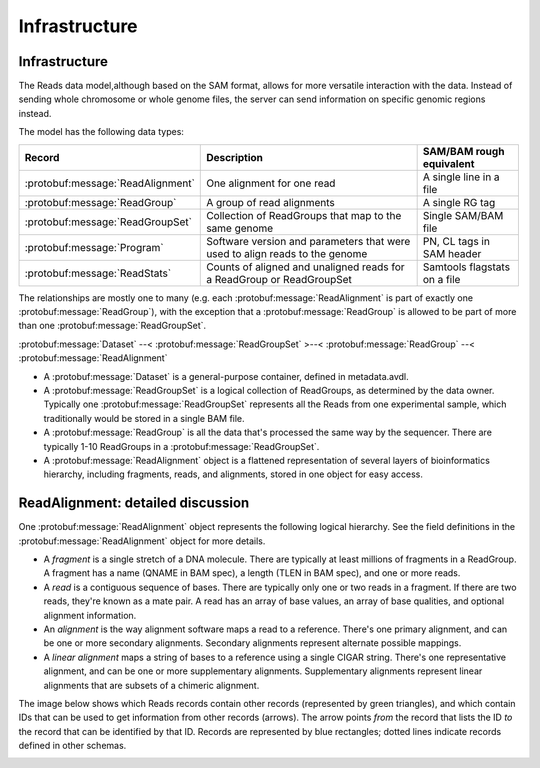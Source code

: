 .. _infrastructure:


Infrastructure
!!!!!!!!!!!!!!

Infrastructure
@@@@@@@@@@@@@@

The Reads data model,although based on the SAM format, allows for more
versatile interaction with the data.  Instead of sending whole
chromosome or whole genome files, the server can send information on
specific genomic regions instead.

The model has the following data types:

==================================== =========================================== ========================
Record                                Description                                SAM/BAM rough equivalent
==================================== =========================================== ========================
:protobuf:message:`ReadAlignment`     One alignment for one read                 A single line in a file
:protobuf:message:`ReadGroup`         A group of read alignments                 A single RG tag
:protobuf:message:`ReadGroupSet`      Collection of ReadGroups that map to the   Single SAM/BAM file
                                      same genome
:protobuf:message:`Program`           Software version and parameters that were  PN, CL tags in SAM header
                                      used to align reads to the genome
:protobuf:message:`ReadStats`         Counts of aligned and unaligned reads      Samtools flagstats on a file
                                      for a ReadGroup or ReadGroupSet
==================================== =========================================== ========================

The relationships are mostly one to many (e.g. each
:protobuf:message:`ReadAlignment` is part of exactly one
:protobuf:message:`ReadGroup`), with the exception that a
:protobuf:message:`ReadGroup` is allowed to be part of more than one
:protobuf:message:`ReadGroupSet`.

:protobuf:message:`Dataset` --< :protobuf:message:`ReadGroupSet` >--< :protobuf:message:`ReadGroup` --< :protobuf:message:`ReadAlignment`

* A :protobuf:message:`Dataset` is a general-purpose container, defined in
  metadata.avdl.
* A :protobuf:message:`ReadGroupSet` is a logical collection of ReadGroups,
  as determined by the data owner.  Typically one
  :protobuf:message:`ReadGroupSet` represents all the Reads from one
  experimental sample, which traditionally would be stored in a single
  BAM file.
* A :protobuf:message:`ReadGroup` is all the data that's processed the same
  way by the sequencer.  There are typically 1-10 ReadGroups in a
  :protobuf:message:`ReadGroupSet`.
* A :protobuf:message:`ReadAlignment` object is a flattened representation
  of several layers of bioinformatics hierarchy, including fragments,
  reads, and alignments, stored in one object for easy access.


ReadAlignment: detailed discussion
@@@@@@@@@@@@@@@@@@@@@@@@@@@@@@@@@@

One :protobuf:message:`ReadAlignment` object represents the following
logical hierarchy. See the field definitions in the
:protobuf:message:`ReadAlignment` object for more details.

.. image:: /_static/read_alignment_diagrams.png

* A *fragment* is a single stretch of a DNA molecule.  There are
  typically at least millions of fragments in a ReadGroup.  A fragment
  has a name (QNAME in BAM spec), a length (TLEN in BAM spec), and one
  or more reads.
* A *read* is a contiguous sequence of bases. There are typically only
  one or two reads in a fragment. If there are two reads, they're
  known as a mate pair.  A read has an array of base values, an array
  of base qualities, and optional alignment information.
* An *alignment* is the way alignment software maps a read to a
  reference.  There's one primary alignment, and can be one or more
  secondary alignments.  Secondary alignments represent alternate
  possible mappings.
* A *linear alignment* maps a string of bases to a reference using a
  single CIGAR string. There's one representative alignment, and can
  be one or more supplementary alignments. Supplementary alignments
  represent linear alignments that are subsets of a chimeric
  alignment.

The image below shows which Reads records contain other records
(represented by green triangles), and which contain IDs that can be
used to get information from other records (arrows). The arrow points
*from* the record that lists the ID *to* the record that can be
identified by that ID. Records are represented by blue rectangles;
dotted lines indicate records defined in other schemas.

.. image:: /_static/reads_schema.png
